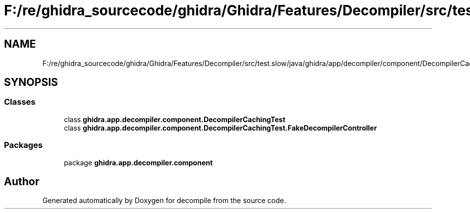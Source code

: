 .TH "F:/re/ghidra_sourcecode/ghidra/Ghidra/Features/Decompiler/src/test.slow/java/ghidra/app/decompiler/component/DecompilerCachingTest.java" 3 "Sun Apr 14 2019" "decompile" \" -*- nroff -*-
.ad l
.nh
.SH NAME
F:/re/ghidra_sourcecode/ghidra/Ghidra/Features/Decompiler/src/test.slow/java/ghidra/app/decompiler/component/DecompilerCachingTest.java
.SH SYNOPSIS
.br
.PP
.SS "Classes"

.in +1c
.ti -1c
.RI "class \fBghidra\&.app\&.decompiler\&.component\&.DecompilerCachingTest\fP"
.br
.ti -1c
.RI "class \fBghidra\&.app\&.decompiler\&.component\&.DecompilerCachingTest\&.FakeDecompilerController\fP"
.br
.in -1c
.SS "Packages"

.in +1c
.ti -1c
.RI "package \fBghidra\&.app\&.decompiler\&.component\fP"
.br
.in -1c
.SH "Author"
.PP 
Generated automatically by Doxygen for decompile from the source code\&.
